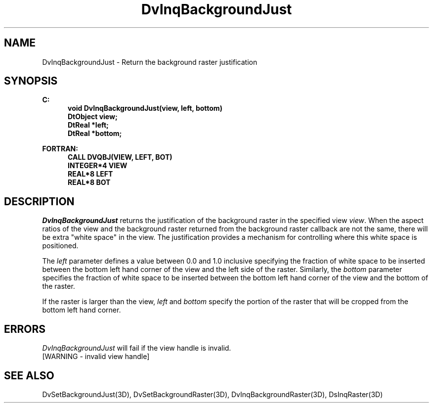 .\"#ident "%W% %G%"
.\"
.\" # Copyright (C) 1994 Kubota Graphics Corp.
.\" # 
.\" # Permission to use, copy, modify, and distribute this material for
.\" # any purpose and without fee is hereby granted, provided that the
.\" # above copyright notice and this permission notice appear in all
.\" # copies, and that the name of Kubota Graphics not be used in
.\" # advertising or publicity pertaining to this material.  Kubota
.\" # Graphics Corporation MAKES NO REPRESENTATIONS ABOUT THE ACCURACY
.\" # OR SUITABILITY OF THIS MATERIAL FOR ANY PURPOSE.  IT IS PROVIDED
.\" # "AS IS", WITHOUT ANY EXPRESS OR IMPLIED WARRANTIES, INCLUDING THE
.\" # IMPLIED WARRANTIES OF MERCHANTABILITY AND FITNESS FOR A PARTICULAR
.\" # PURPOSE AND KUBOTA GRAPHICS CORPORATION DISCLAIMS ALL WARRANTIES,
.\" # EXPRESS OR IMPLIED.
.\"
.TH DvInqBackgroundJust 3D "Dore"
.SH NAME
DvInqBackgroundJust \- Return the background raster justification
.SH SYNOPSIS
.nf
.ft 3
C:
.in  +.5i
void DvInqBackgroundJust(view, left, bottom)
DtObject view;
DtReal *left;
DtReal *bottom;
.sp
.in  -.5i
FORTRAN:
.in  +.5i
CALL DVQBJ(VIEW, LEFT, BOT)
INTEGER*4 VIEW
REAL*8 LEFT
REAL*8 BOT
.in  -.5i
.fi 
.IX "DvInqBackgroundJust"
.IX "DVQBJ"
.SH DESCRIPTION
.LP
\f2DvInqBackgroundJust\fP returns the justification of the background
raster in the specified view 
\f2view\fP.
When the aspect ratios of the view and the background raster returned
from the background raster callback are not the same, there will be
extra "white space" in the view.
The justification provides a mechanism for controlling where this white
space is positioned.
.LP
The \f2left\fP parameter defines a value between 0.0 and 1.0 inclusive
specifying the fraction of white space to be inserted between the
bottom left hand corner of the view and the left side of the raster.
Similarly, the \f2bottom\fP parameter specifies the fraction of white
space to be inserted between the bottom left hand corner of the view
and the bottom of the raster.
.LP
If the raster is larger than the view, \f2left\fP and \f2bottom\fP
specify the portion of the raster that will be cropped from the bottom
left hand corner.
.SH ERRORS
\f2DvInqBackgroundJust\fP will fail if the view handle is invalid.
.TP 15
[WARNING - invalid view handle]
.SH SEE ALSO
.na
.nh
DvSetBackgroundJust(3D), DvSetBackgroundRaster(3D),
DvInqBackgroundRaster(3D), DsInqRaster(3D)
.ad
.hy
\&
